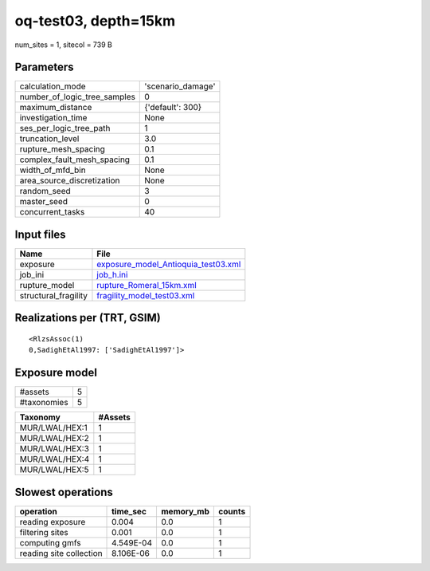 oq-test03, depth=15km
=====================

num_sites = 1, sitecol = 739 B

Parameters
----------
============================ =================
calculation_mode             'scenario_damage'
number_of_logic_tree_samples 0                
maximum_distance             {'default': 300} 
investigation_time           None             
ses_per_logic_tree_path      1                
truncation_level             3.0              
rupture_mesh_spacing         0.1              
complex_fault_mesh_spacing   0.1              
width_of_mfd_bin             None             
area_source_discretization   None             
random_seed                  3                
master_seed                  0                
concurrent_tasks             40               
============================ =================

Input files
-----------
==================== ============================================================================
Name                 File                                                                        
==================== ============================================================================
exposure             `exposure_model_Antioquia_test03.xml <exposure_model_Antioquia_test03.xml>`_
job_ini              `job_h.ini <job_h.ini>`_                                                    
rupture_model        `rupture_Romeral_15km.xml <rupture_Romeral_15km.xml>`_                      
structural_fragility `fragility_model_test03.xml <fragility_model_test03.xml>`_                  
==================== ============================================================================

Realizations per (TRT, GSIM)
----------------------------

::

  <RlzsAssoc(1)
  0,SadighEtAl1997: ['SadighEtAl1997']>

Exposure model
--------------
=========== =
#assets     5
#taxonomies 5
=========== =

============== =======
Taxonomy       #Assets
============== =======
MUR/LWAL/HEX:1 1      
MUR/LWAL/HEX:2 1      
MUR/LWAL/HEX:3 1      
MUR/LWAL/HEX:4 1      
MUR/LWAL/HEX:5 1      
============== =======

Slowest operations
------------------
======================= ========= ========= ======
operation               time_sec  memory_mb counts
======================= ========= ========= ======
reading exposure        0.004     0.0       1     
filtering sites         0.001     0.0       1     
computing gmfs          4.549E-04 0.0       1     
reading site collection 8.106E-06 0.0       1     
======================= ========= ========= ======